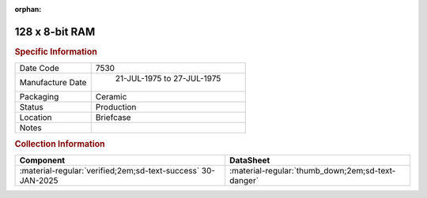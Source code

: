 :orphan:

.. _MCM6810L:

128 x 8-bit RAM
===============

.. image:: ../../../images/Hardware/ICs/MCM6810L.png
   :width: 400
   :align: center

.. rubric:: Specific Information

.. csv-table:: 
   :widths: auto

   "Date Code","7530"
   "Manufacture Date"," 21-JUL-1975 to 27-JUL-1975"
   "Packaging","Ceramic"
   "Status","Production"
   "Location","Briefcase"
   "Notes",""

.. rubric:: Collection Information

.. csv-table:: 
   :header: "Component","DataSheet"
   :widths: auto

   ":material-regular:`verified;2em;sd-text-success` 30-JAN-2025",":material-regular:`thumb_down;2em;sd-text-danger`"



